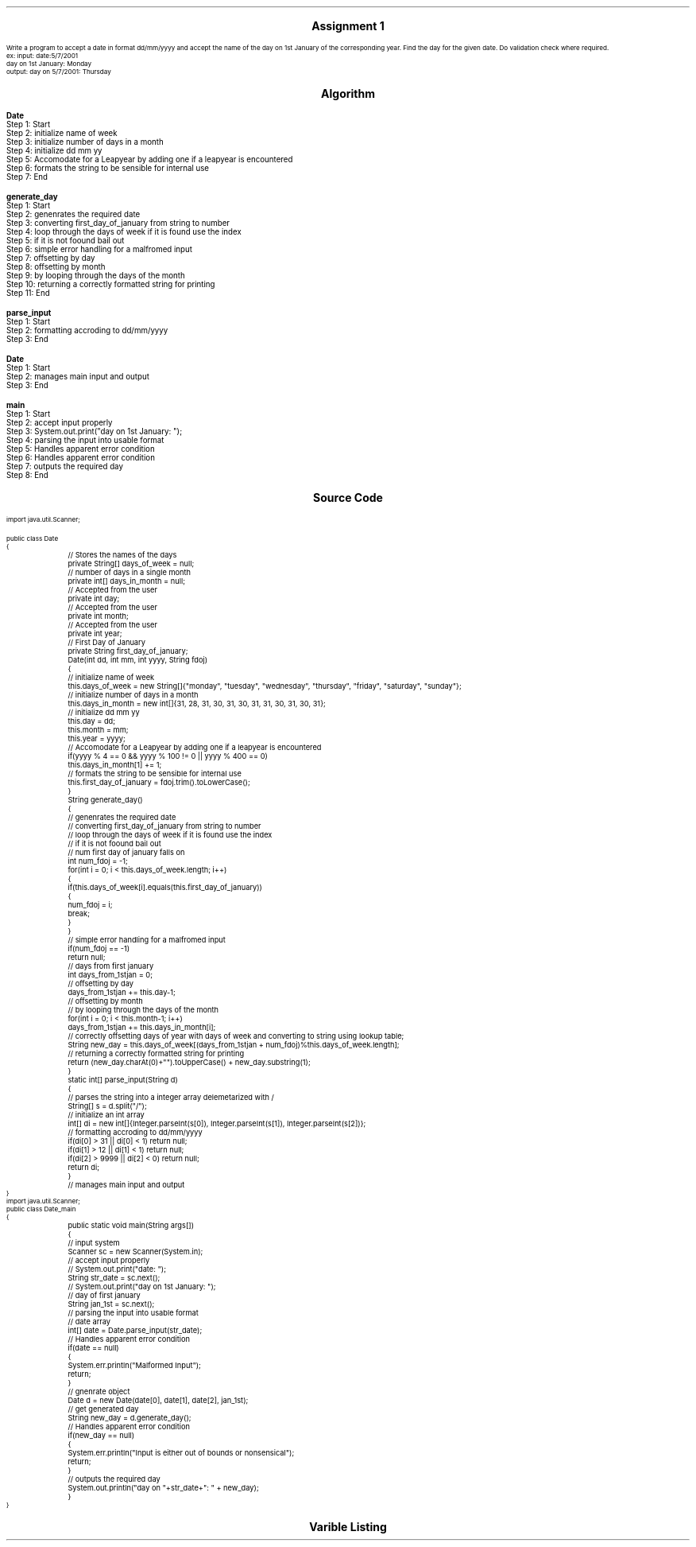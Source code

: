 

.nr PS 12500
.SH
.DS C
.LG
.LG
.LG
.B

Assignment 1

.NL
.DE
.LP
.br
Write a program to accept a date in format dd/mm/yyyy and accept the name of the day on 1st
January of the corresponding year. Find the day for the given date. Do validation check where required.
.br
ex: input: date:5/7/2001
.br
day on 1st January: Monday
.br
output: day on 5/7/2001: Thursday


.bp
.SH
.DS C
.LG
.LG
.B
Algorithm
.NL
.DE

.LP

.br

.br
.B Date
.br
Step 1:  Start
.br
Step 2:  initialize name of week
.br
Step 3:  initialize number of days in a month
.br
Step 4:  initialize dd mm yy
.br
Step 5:  Accomodate for a Leapyear by adding one if a leapyear is encountered
.br
Step 6:  formats the string to be sensible for internal use
.br
Step 7:  End
.br

.br
.B generate_day
.br
Step 1:  Start
.br
Step 2:  genenrates the required date
.br
Step 3:  converting first_day_of_january from string to number
.br
Step 4:  loop through the days of week if it is found use the index
.br
Step 5:  if it is not foound bail out
.br
Step 6:  simple error handling for a malfromed input
.br
Step 7:  offsetting by day
.br
Step 8:  offsetting by month
.br
Step 9:  by looping through the days of the month
.br
Step 10:  returning a correctly formatted string for printing
.br
Step 11:  End
.br

.br
.B parse_input
.br
Step 1:  Start
.br
Step 2:  formatting accroding to dd/mm/yyyy
.br
Step 3:  End
.br

.br
.B Date
.br
Step 1:  Start
.br
Step 2:  manages main input and output
.br
Step 3:  End
.br

.br
.B main
.br
Step 1:  Start
.br
Step 2:  accept input properly
.br
Step 3:  System.out.print("day on 1st January: ");
.br
Step 4:  parsing the input into usable format
.br
Step 5:  Handles apparent error condition
.br
Step 6:  Handles apparent error condition
.br
Step 7:  outputs the required day
.br
Step 8:  End

.bp
.SH
.DS C
.LG
.LG
.B
Source Code
.NL
.DE
.LP
.SM
.fam C

.br

.br
import java.util.Scanner;
.br

.br
public class Date
.br
{
.br
	// Stores the names of the days
.br
	private String[] days_of_week = null;
.br

.br
	// number of days in a single month
.br
	private int[] days_in_month = null;
.br

.br
	// Accepted from the user
.br
	private int day;
.br

.br
	// Accepted from the user
.br
	private int month;
.br

.br
	// Accepted from the user
.br
	private int year;
.br

.br
	// First Day of January
.br
	private String first_day_of_january;
.br

.br
	Date(int dd, int mm, int yyyy, String fdoj)
.br
	{
.br
		// initialize name of week
.br
		this.days_of_week = new String[]{"monday", "tuesday", "wednesday", "thursday", "friday", "saturday", "sunday"};
.br

.br
		// initialize number of days in a month
.br
		this.days_in_month = new int[]{31, 28, 31, 30, 31, 30, 31, 31, 30, 31, 30, 31};
.br

.br
		// initialize dd mm yy
.br
		this.day = dd;
.br
		this.month = mm;
.br
		this.year = yyyy;
.br

.br
		// Accomodate for a Leapyear by adding one if a leapyear is encountered
.br
		if(yyyy % 4 == 0 && yyyy % 100 != 0 || yyyy % 400 == 0)
.br
			this.days_in_month[1] += 1;
.br

.br
		// formats the string to be sensible for internal use
.br
		this.first_day_of_january = fdoj.trim().toLowerCase();
.br
	}
.br

.br
	String generate_day()
.br
	{
.br
		// genenrates the required date
.br
		// converting first_day_of_january from string to number
.br
		// loop through the days of week if it is found use the index
.br
		// if it is not foound bail out
.br

.br
		// num first day of january falls on
.br
		int num_fdoj = -1;
.br
		for(int i = 0; i < this.days_of_week.length; i++)
.br
		{
.br
			if(this.days_of_week[i].equals(this.first_day_of_january))
.br
			{
.br
				num_fdoj = i;
.br
				break;
.br
			}
.br
		}
.br

.br
		// simple error handling for a malfromed input
.br
		if(num_fdoj == -1)
.br
			return null;
.br

.br
		// days from first january
.br
		int days_from_1stjan = 0;
.br

.br
		// offsetting by day
.br
		days_from_1stjan += this.day-1;
.br

.br
		// offsetting by month
.br
		// by looping through the days of the month
.br
		for(int i = 0; i < this.month-1; i++)
.br
			days_from_1stjan += this.days_in_month[i];
.br

.br
		// correctly offsetting days of year with days of week and converting to string using lookup table;
.br
		String new_day = this.days_of_week[(days_from_1stjan + num_fdoj)%this.days_of_week.length];
.br

.br
		// returning a correctly formatted string for printing
.br
		return (new_day.charAt(0)+"").toUpperCase() + new_day.substring(1);
.br
	}
.br

.br
	static int[] parse_input(String d)
.br
	{
.br

.br
		// parses the string into a integer array delemetarized with /
.br
		String[] s = d.split("/");
.br

.br
		// initialize an int array
.br
		int[] di = new int[]{Integer.parseInt(s[0]), Integer.parseInt(s[1]), Integer.parseInt(s[2])};
.br

.br
		// formatting accroding to dd/mm/yyyy
.br
		if(di[0] > 31 || di[0] < 1) return null;
.br
		if(di[1] > 12 || di[1] < 1) return null;
.br
		if(di[2] > 9999 || di[2] < 0) return null;
.br

.br
		return di;
.br
	}
.br

.br
	// manages main input and output
.br
	
.br
}
.br
import java.util.Scanner;
.br
public class Date_main
.br
{
.br
	public static void main(String args[])
.br
	{
.br
		// input system
.br
		Scanner sc = new Scanner(System.in);
.br

.br
		// accept input properly
.br
		// System.out.print("date: ");
.br
		String str_date = sc.next();
.br

.br
		// System.out.print("day on 1st January: ");
.br
		// day of first january
.br
		String jan_1st = sc.next();
.br

.br
		// parsing the input into usable format
.br
		// date array
.br
		int[] date = Date.parse_input(str_date);
.br
		
.br
		// Handles apparent error condition
.br
		if(date == null)
.br
		{
.br
			System.err.println("Malformed Input");
.br
			return;
.br
		}
.br

.br
		// gnenrate object
.br
		Date d = new Date(date[0], date[1], date[2], jan_1st);
.br

.br
		// get generated day
.br
		String new_day = d.generate_day();
.br

.br
		// Handles apparent error condition
.br
		if(new_day == null)
.br
		{
.br
			System.err.println("Input is either out of bounds or nonsensical");
.br
			return;
.br
		}
.br

.br
		// outputs the required day
.br
		System.out.println("day on "+str_date+": " + new_day);
.br
	}
.br
}
.br

.fam
.NL

.bp
.SH
.DS C
.LG
.LG
.B
Varible Listing
.NL
.DE

.LP
.TS
expand center tab(|);
- - - - -
|cb |cb s| cb |cb|
- - - - -
|l |l s| l |l|.
Name|Function|Type|Scope
days_of_week|T{
 Stores the names of the days
T}|String[]|Date
days_in_month|T{
 number of days in a single month
T}|int[]|Date
day|T{
 Accepted from the user
T}|int|Date
month|T{
 Accepted from the user
T}|int|Date
year|T{
 Accepted from the user
T}|int|Date
first_day_of_january|T{
 First Day of January
T}|String|Date
num_fdoj|T{
 num first day of january falls on
T}|int|generate_day
days_from_1stjan|T{
 days from first january
T}|int|generate_day
new_day|T{
 correctly offsetting days of year with days of week and converting to string using lookup table;
T}|String|generate_day
s|T{
 parses the string into a integer array delemetarized with /
T}|String[]|parse_input
di|T{
 initialize an int array
T}|int[]|parse_input
|T{

T}||
|T{

T}||
|T{

T}||
|T{

T}||
|T{

T}||
|T{

T}||
.TE

.bp

